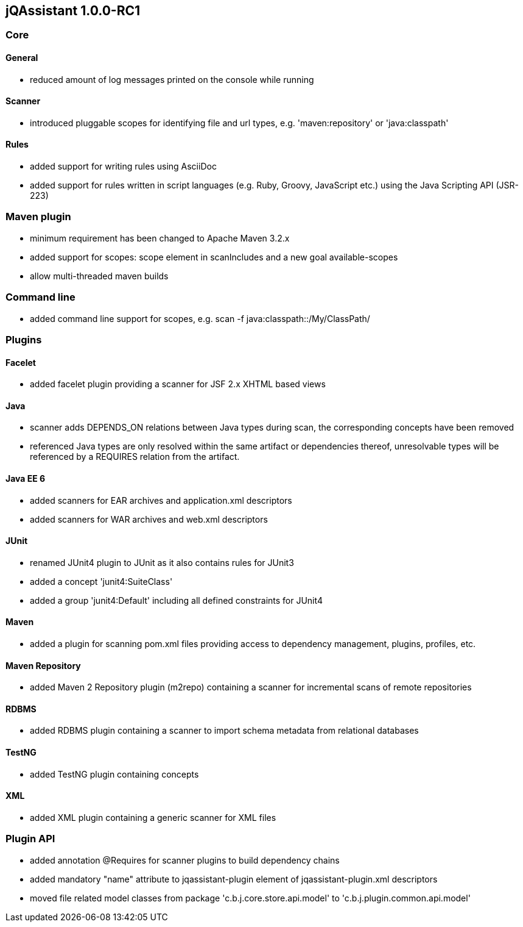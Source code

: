 == jQAssistant 1.0.0-RC1

=== Core

==== General
- reduced amount of log messages printed on the console while running

==== Scanner
- introduced pluggable scopes for identifying file and url types, e.g. 'maven:repository' or 'java:classpath'

==== Rules
- added support for writing rules using AsciiDoc
- added support for rules written in script languages (e.g. Ruby, Groovy, JavaScript etc.) using the Java Scripting API
  (JSR-223)


=== Maven plugin
- minimum requirement has been changed to Apache Maven 3.2.x
- added support for scopes: scope element in scanIncludes and a new goal available-scopes
- allow multi-threaded maven builds

=== Command line
- added command line support for scopes, e.g. scan -f java:classpath::/My/ClassPath/

=== Plugins

==== Facelet
- added facelet plugin providing a scanner for JSF 2.x XHTML based views

==== Java
- scanner adds DEPENDS_ON relations between Java types during scan, the corresponding concepts have been removed
- referenced Java types are only resolved within the same artifact or dependencies thereof, unresolvable types will be
  referenced by a REQUIRES relation from the artifact.

==== Java EE 6
- added scanners for EAR archives and application.xml descriptors
- added scanners for WAR archives and web.xml descriptors

==== JUnit
- renamed JUnit4 plugin to JUnit as it also contains rules for JUnit3
- added a concept 'junit4:SuiteClass'
- added a group 'junit4:Default' including all defined constraints for JUnit4

==== Maven
- added a plugin for scanning pom.xml files providing access to dependency management, plugins, profiles, etc.

==== Maven Repository
- added Maven 2 Repository plugin (m2repo) containing a scanner for incremental scans of remote repositories

==== RDBMS
- added RDBMS plugin containing a scanner to import schema metadata from relational databases

==== TestNG
- added TestNG plugin containing concepts

==== XML
- added XML plugin containing a generic scanner for XML files

=== Plugin API
- added annotation @Requires for scanner plugins to build dependency chains
- added mandatory "name" attribute to jqassistant-plugin element of jqassistant-plugin.xml descriptors
- moved file related model classes from package 'c.b.j.core.store.api.model' to 'c.b.j.plugin.common.api.model'
